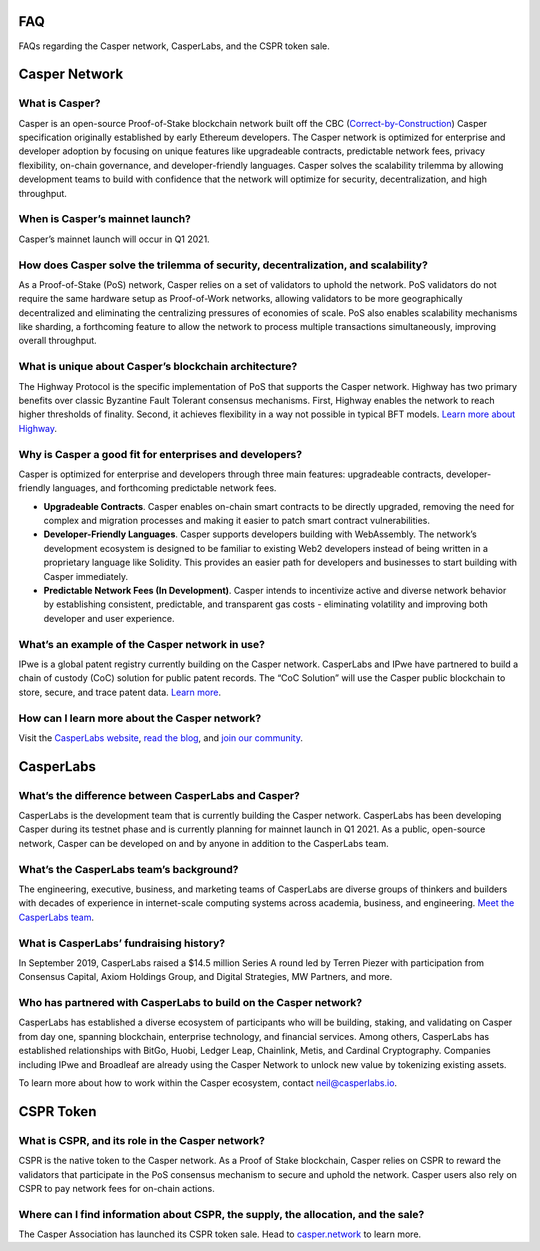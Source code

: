 
.. _faq:

FAQ
===
FAQs regarding the Casper network, CasperLabs, and the CSPR token sale.

Casper Network
==============

What is Casper? 
^^^^^^^^^^^^^^^
Casper is an open-source Proof-of-Stake blockchain network built off the CBC (`Correct-by-Construction <https://github.com/cbc-casper/cbc-casper-paper>`_) Casper specification originally established by early Ethereum developers. The Casper network is optimized for enterprise and developer adoption by focusing on unique features like upgradeable contracts, predictable network fees, privacy flexibility, on-chain governance, and developer-friendly languages. Casper solves the scalability trilemma by allowing development teams to build with confidence that the network will optimize for security, decentralization, and high throughput.

When is Casper’s mainnet launch?
^^^^^^^^^^^^^^^^^^^^^^^^^^^^^^^^^
Casper’s mainnet launch will occur in Q1 2021.

How does Casper solve the trilemma of security, decentralization, and scalability?
^^^^^^^^^^^^^^^^^^^^^^^^^^^^^^^^^^^^^^^^^^^^^^^^^^^^^^^^^^^^^^^^^^^^^^^^^^^^^^^^^^
As a Proof-of-Stake (PoS) network, Casper relies on a set of validators to uphold the network. PoS validators do not require the same hardware setup as Proof-of-Work networks, allowing validators to be more geographically decentralized and eliminating the centralizing pressures of economies of scale. PoS also enables scalability mechanisms like sharding, a forthcoming feature to allow the network to process multiple transactions simultaneously, improving overall throughput. 

What is unique about Casper’s blockchain architecture? 
^^^^^^^^^^^^^^^^^^^^^^^^^^^^^^^^^^^^^^^^^^^^^^^^^^^^^^
The Highway Protocol is the specific implementation of PoS that supports the Casper network. Highway has two primary benefits over classic Byzantine Fault Tolerant consensus mechanisms. First, Highway enables the network to reach higher thresholds of finality. Second, it achieves flexibility in a way not possible in typical BFT models. `Learn more about Highway <https://blog.casperlabs.io/the-casper-network-highway-consensus-protocol/>`_. 

Why is Casper a good fit for enterprises and developers?
^^^^^^^^^^^^^^^^^^^^^^^^^^^^^^^^^^^^^^^^^^^^^^^^^^^^^^^^^^
Casper is optimized for enterprise and developers through three main features: upgradeable contracts, developer-friendly languages, and forthcoming predictable network fees.

* **Upgradeable Contracts**. Casper enables on-chain smart contracts to be directly upgraded, removing the need for complex and migration processes and making it easier to patch smart contract vulnerabilities.

* **Developer-Friendly Languages**. Casper supports developers building with WebAssembly. The network’s development ecosystem is designed to be familiar to existing Web2 developers instead of being written in a proprietary language like Solidity. This provides an easier path for developers and businesses to start building with Casper immediately.

* **Predictable Network Fees (In Development)**. Casper intends to incentivize active and diverse network behavior by establishing consistent, predictable, and transparent gas costs - eliminating volatility and improving both developer and user experience.

What’s an example of the Casper network in use?
^^^^^^^^^^^^^^^^^^^^^^^^^^^^^^^^^^^^^^^^^^^^^^^^^^^^^^^^
IPwe is a global patent registry currently building on the Casper network. CasperLabs and IPwe have partnered to build a chain of custody (CoC) solution for public patent records. The “CoC Solution” will use the Casper public blockchain to store, secure, and trace patent data. `Learn more <https://blog.casperlabs.io/intellectual-property-and-patent-assets-on-casper/>`_.

How can I learn more about the Casper network? 
^^^^^^^^^^^^^^^^^^^^^^^^^^^^^^^^^^^^^^^^^^^^^^^^^^^^^^^^
Visit the `CasperLabs website <https://casperlabs.io/>`_, `read the blog <https://blog.casperlabs.io/>`_, and `join our community <https://casperlabs.io/community/>`_.

CasperLabs
==========

What’s the difference between CasperLabs and Casper?
^^^^^^^^^^^^^^^^^^^^^^^^^^^^^^^^^^^^^^^^^^^^^^^^^^^^^^^^
CasperLabs is the development team that is currently building the Casper network. CasperLabs has been developing Casper during its testnet phase and is currently planning for mainnet launch in Q1 2021. As a public, open-source network, Casper can be developed on and by anyone in addition to the CasperLabs team. 

What’s the CasperLabs team’s background?
^^^^^^^^^^^^^^^^^^^^^^^^^^^^^^^^^^^^^^^^^^
The engineering, executive, business, and marketing teams of CasperLabs are diverse groups of thinkers and builders with decades of experience in internet-scale computing systems across academia, business, and engineering. `Meet the CasperLabs team <https://casperlabs.io/company/meet-our-team/>`_.

What is CasperLabs’ fundraising history?
^^^^^^^^^^^^^^^^^^^^^^^^^^^^^^^^^^^^^^^^^^
In September 2019, CasperLabs raised a $14.5 million Series A round led by Terren Piezer with participation from Consensus Capital, Axiom Holdings Group, and Digital Strategies, MW Partners, and more.

Who has partnered with CasperLabs to build on the Casper network?
^^^^^^^^^^^^^^^^^^^^^^^^^^^^^^^^^^^^^^^^^^^^^^^^^^^^^^^^^^^^^^^^^^^^^^
CasperLabs has established a diverse ecosystem of participants who will be building, staking, and validating on Casper from day one, spanning blockchain, enterprise technology, and financial services. Among others, CasperLabs has established relationships with BitGo, Huobi, Ledger Leap, Chainlink, Metis, and Cardinal Cryptography. Companies including IPwe and Broadleaf are already using the Casper Network to unlock new value by tokenizing existing assets. 

To learn more about how to work within the Casper ecosystem, contact neil@casperlabs.io.

CSPR Token
=============

What is CSPR, and its role in the Casper network?
^^^^^^^^^^^^^^^^^^^^^^^^^^^^^^^^^^^^^^^^^^^^^^^^^^^^^^^^^^^^^^^^^^^^^^
CSPR is the native token to the Casper network. As a Proof of Stake blockchain, Casper relies on CSPR to reward the validators that participate in the PoS consensus mechanism to secure and uphold the network. Casper users also rely on CSPR to pay network fees for on-chain actions.

Where can I find information about CSPR, the supply, the allocation, and the sale?
^^^^^^^^^^^^^^^^^^^^^^^^^^^^^^^^^^^^^^^^^^^^^^^^^^^^^^^^^^^^^^^^^^^^^^^^^^^^^^^^^^^^
The Casper Association has launched its CSPR token sale. Head to `casper.network <https://casper.network/>`_ to learn more.



